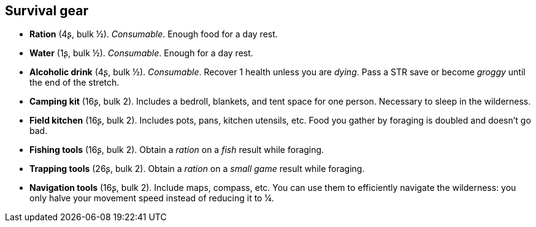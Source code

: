 == Survival gear

* *Ration* (4ʂ, bulk ½).
_Consumable_.
Enough food for a day rest.

* *Water* (1ʂ, bulk ½).
_Consumable_.
Enough for a day rest.

* *Alcoholic drink* (4ʂ, bulk ½).
_Consumable_.
Recover 1 health unless you are _dying_. Pass a STR save or become _groggy_ until the end of the stretch.


* *Camping kit* (16ʂ, bulk 2).
Includes a bedroll, blankets, and tent space for one person. Necessary to sleep in the wilderness.

* *Field kitchen* (16ʂ, bulk 2).
Includes pots, pans, kitchen utensils, etc. Food you gather by foraging is doubled and doesn't go bad.

* *Fishing tools* (16ʂ, bulk 2).
Obtain a _ration_ on a _fish_ result while foraging.

* *Trapping tools* (26ʂ, bulk 2).
Obtain a _ration_ on a _small game_ result while foraging.

* *Navigation tools* (16ʂ, bulk 2).
Include maps, compass, etc. You can use them to efficiently navigate the wilderness: you only halve your movement speed instead of reducing it to ¼.

